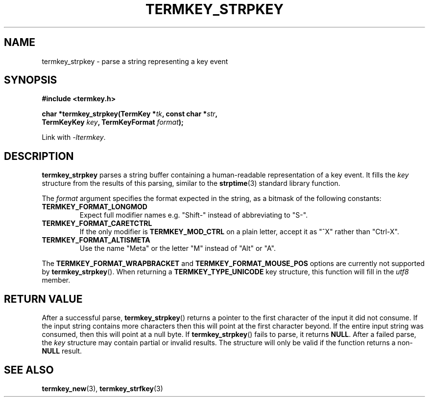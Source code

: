 .TH TERMKEY_STRPKEY 3
.SH NAME
termkey_strpkey \- parse a string representing a key event
.SH SYNOPSIS
.nf
.B #include <termkey.h>
.sp
.BI "char *termkey_strpkey(TermKey *" tk ", const char *" str ",
.BI "            TermKeyKey " key ", TermKeyFormat " format );
.fi
.sp
Link with \fI-ltermkey\fP.
.SH DESCRIPTION
\fBtermkey_strpkey\fP parses a string buffer containing a human-readable representation of a key event. It fills the \fIkey\fP structure from the results of this parsing, similar to the \fBstrptime\fP(3) standard library function.
.PP
The \fIformat\fP argument specifies the format expected in the string, as a bitmask of the following constants:
.TP
.B TERMKEY_FORMAT_LONGMOD
Expect full modifier names e.g. "Shift-" instead of abbreviating to "S-".
.TP
.B TERMKEY_FORMAT_CARETCTRL
If the only modifier is \fBTERMKEY_MOD_CTRL\fP on a plain letter, accept it as "^X" rather than "Ctrl-X".
.TP
.B TERMKEY_FORMAT_ALTISMETA
Use the name "Meta" or the letter "M" instead of "Alt" or "A".
.PP
The \fBTERMKEY_FORMAT_WRAPBRACKET\fP and \fBTERMKEY_FORMAT_MOUSE_POS\fP options are currently not supported by \fBtermkey_strpkey\fP(). When returning a \fBTERMKEY_TYPE_UNICODE\fP key structure, this function will fill in the \fIutf8\fP member.
.SH "RETURN VALUE"
After a successful parse, \fBtermkey_strpkey\fP() returns a pointer to the first character of the input it did not consume. If the input string contains more characters then this will point at the first character beyond. If the entire input string was consumed, then this will point at a null byte. If \fBtermkey_strpkey\fP() fails to parse, it returns \fBNULL\fP. After a failed parse, the \fIkey\fP structure may contain partial or invalid results. The structure will only be valid if the function returns a non-\fBNULL\fP result.
.SH "SEE ALSO"
.BR termkey_new (3),
.BR termkey_strfkey (3)
